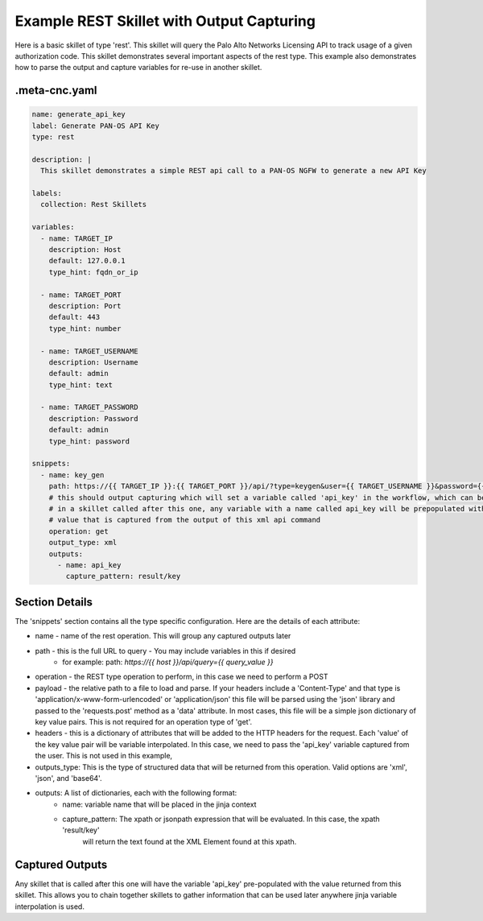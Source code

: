 .. _`example_rest_with_output`:

Example REST Skillet with Output Capturing
==========================================

Here is a basic skillet of type 'rest'. This skillet will query the Palo Alto Networks Licensing API to track
usage of a given authorization code. This skillet demonstrates several important aspects of the rest type. This example also
demonstrates how to parse the output and capture variables for re-use in another skillet.

.meta-cnc.yaml
--------------

.. code-block:: yaml

    name: generate_api_key
    label: Generate PAN-OS API Key
    type: rest

    description: |
      This skillet demonstrates a simple REST api call to a PAN-OS NGFW to generate a new API Key

    labels:
      collection: Rest Skillets

    variables:
      - name: TARGET_IP
        description: Host
        default: 127.0.0.1
        type_hint: fqdn_or_ip

      - name: TARGET_PORT
        description: Port
        default: 443
        type_hint: number

      - name: TARGET_USERNAME
        description: Username
        default: admin
        type_hint: text

      - name: TARGET_PASSWORD
        description: Password
        default: admin
        type_hint: password

    snippets:
      - name: key_gen
        path: https://{{ TARGET_IP }}:{{ TARGET_PORT }}/api/?type=keygen&user={{ TARGET_USERNAME }}&password={{ TARGET_PASSWORD }}
        # this should output capturing which will set a variable called 'api_key' in the workflow, which can be referenced
        # in a skillet called after this one, any variable with a name called api_key will be prepopulated with the
        # value that is captured from the output of this xml api command
        operation: get
        output_type: xml
        outputs:
          - name: api_key
            capture_pattern: result/key


Section Details
----------------

The 'snippets' section contains all the type specific configuration. Here are the details of each attribute:

* name - name of the rest operation. This will group any captured outputs later
* path - this is the full URL to query - You may include variables in this if desired
    * for example: path: `https://{{ host }}/api/query={{ query_value }}`
* operation - the REST type operation to perform, in this case we need to perform a POST
* payload - the relative path to a file to load and parse. If your headers include a 'Content-Type' and that type
  is 'application/x-www-form-urlencoded' or 'application/json' this file will be parsed using the 'json' library
  and passed to the 'requests.post' method as a 'data' attribute. In most cases, this file will be a simple
  json dictionary of key value pairs. This is not required for an operation type of 'get'.
* headers - this is a dictionary of attributes that will be added to the HTTP headers for the request. Each 'value'
  of the key value pair will be variable interpolated. In this case, we need to pass the 'api_key' variable captured
  from the user. This is not used in this example,
* outputs_type: This is the type of structured data that will be returned from this operation. Valid options are 'xml',
  'json', and 'base64'.
* outputs: A list of dictionaries, each with the following format:
    - name: variable name that will be placed in the jinja context
    - capture_pattern: The xpath or jsonpath expression that will be evaluated. In this case, the xpath 'result/key'
        will return the text found at the XML Element found at this xpath.


Captured Outputs
-----------------

Any skillet that is called after this one will have the variable 'api_key' pre-populated with the value returned
from this skillet. This allows you to chain together skillets to gather information that can be used later anywhere
jinja variable interpolation is used.
